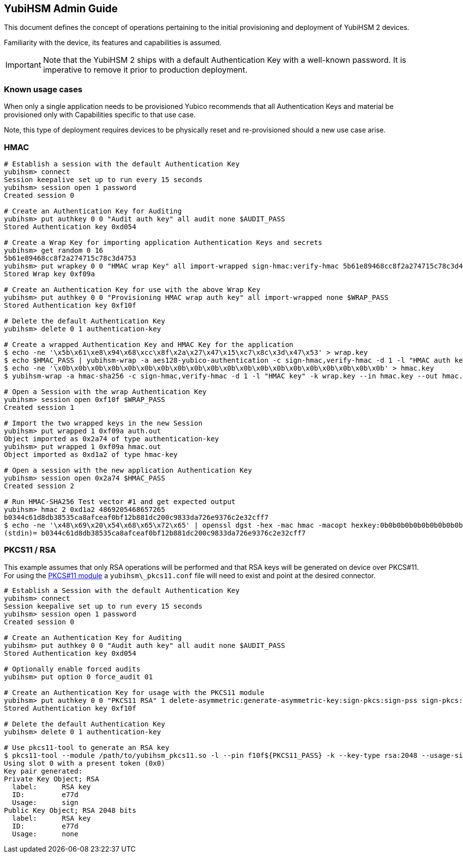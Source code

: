 == YubiHSM Admin Guide

This document defines the concept of operations pertaining to the initial
provisioning and deployment of YubiHSM 2 devices.

Familiarity with the device, its features and capabilities is assumed.

IMPORTANT: Note that the YubiHSM 2 ships with a default Authentication Key with a well-known password. It is imperative to remove it prior to production deployment.

=== Known usage cases

When only a single application needs to be provisioned Yubico recommends that
all Authentication Keys and material be provisioned only with Capabilities
specific to that use case.

Note, this type of deployment requires devices to be physically reset and
re-provisioned should a new use case arise.

=== HMAC

[source, bash]
----
# Establish a session with the default Authentication Key
yubihsm> connect
Session keepalive set up to run every 15 seconds
yubihsm> session open 1 password
Created session 0

# Create an Authentication Key for Auditing
yubihsm> put authkey 0 0 "Audit auth key" all audit none $AUDIT_PASS
Stored Authentication key 0xd054

# Create a Wrap Key for importing application Authentication Keys and secrets
yubihsm> get random 0 16
5b61e89468cc8f2a274715c78c3d4753
yubihsm> put wrapkey 0 0 "HMAC wrap Key" all import-wrapped sign-hmac:verify-hmac 5b61e89468cc8f2a274715c78c3d4753
Stored Wrap key 0xf09a

# Create an Authentication Key for use with the above Wrap Key
yubihsm> put authkey 0 0 "Provisioning HMAC wrap auth key" all import-wrapped none $WRAP_PASS
Stored Authentication key 0xf10f

# Delete the default Authentication Key
yubihsm> delete 0 1 authentication-key

# Create a wrapped Authentication Key and HMAC Key for the application
$ echo -ne '\x5b\x61\xe8\x94\x68\xcc\x8f\x2a\x27\x47\x15\xc7\x8c\x3d\x47\x53' > wrap.key
$ echo $HMAC_PASS | yubihsm-wrap -a aes128-yubico-authentication -c sign-hmac,verify-hmac -d 1 -l "HMAC auth key" -k wrap.key --in - --out auth.out -e none
$ echo -ne '\x0b\x0b\x0b\x0b\x0b\x0b\x0b\x0b\x0b\x0b\x0b\x0b\x0b\x0b\x0b\x0b\x0b\x0b\x0b\x0b' > hmac.key
$ yubihsm-wrap -a hmac-sha256 -c sign-hmac,verify-hmac -d 1 -l "HMAC key" -k wrap.key --in hmac.key --out hmac.out

# Open a Session with the wrap Authentication Key
yubihsm> session open 0xf10f $WRAP_PASS
Created session 1

# Import the two wrapped keys in the new Session
yubihsm> put wrapped 1 0xf09a auth.out
Object imported as 0x2a74 of type authentication-key
yubihsm> put wrapped 1 0xf09a hmac.out
Object imported as 0xd1a2 of type hmac-key

# Open a session with the new application Authentication Key
yubihsm> session open 0x2a74 $HMAC_PASS
Created session 2

# Run HMAC-SHA256 Test vector #1 and get expected output
yubihsm> hmac 2 0xd1a2 4869205468657265
b0344c61d8db38535ca8afceaf0bf12b881dc200c9833da726e9376c2e32cff7
$ echo -ne '\x48\x69\x20\x54\x68\x65\x72\x65' | openssl dgst -hex -mac hmac -macopt hexkey:0b0b0b0b0b0b0b0b0b0b0b0b0b0b0b0b0b0b0b0b -sha256
(stdin)= b0344c61d8db38535ca8afceaf0bf12b881dc200c9833da726e9376c2e32cff7
----

=== PKCS11 / RSA

This example assumes that only RSA operations will be performed and
that RSA keys will be generated on device over PKCS#11. For using the
link:../Component_Reference/PKCS_11/[PKCS#11 module] a
`yubihsm\_pkcs11.conf` file will need to exist and point at the
desired connector.

[source, bash]
----
# Establish a Session with the default Authentication Key
yubihsm> connect
Session keepalive set up to run every 15 seconds
yubihsm> session open 1 password
Created session 0

# Create an Authentication Key for Auditing
yubihsm> put authkey 0 0 "Audit auth key" all audit none $AUDIT_PASS
Stored Authentication key 0xd054

# Optionally enable forced audits
yubihsm> put option 0 force_audit 01

# Create an Authentication Key for usage with the PKCS11 module
yubihsm> put authkey 0 0 "PKCS11 RSA" 1 delete-asymmetric:generate-asymmetric-key:sign-pkcs:sign-pss sign-pkcs:sign-pss $PKCS11_PASS
Stored Authentication key 0xf10f

# Delete the default Authentication Key
yubihsm> delete 0 1 authentication-key

# Use pkcs11-tool to generate an RSA key
$ pkcs11-tool --module /path/to/yubihsm_pkcs11.so -l --pin f10f${PKCS11_PASS} -k --key-type rsa:2048 --usage-sign --label "RSA key"
Using slot 0 with a present token (0x0)
Key pair generated:
Private Key Object; RSA
  label:      RSA key
  ID:         e77d
  Usage:      sign
Public Key Object; RSA 2048 bits
  label:      RSA key
  ID:         e77d
  Usage:      none
----
